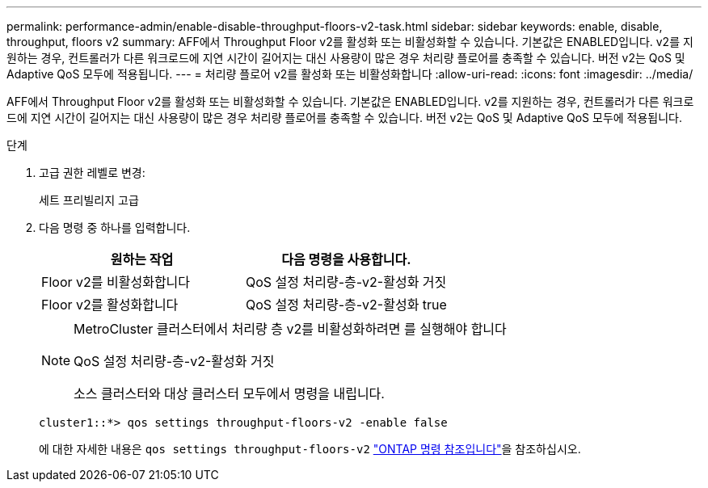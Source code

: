---
permalink: performance-admin/enable-disable-throughput-floors-v2-task.html 
sidebar: sidebar 
keywords: enable, disable, throughput, floors v2 
summary: AFF에서 Throughput Floor v2를 활성화 또는 비활성화할 수 있습니다. 기본값은 ENABLED입니다. v2를 지원하는 경우, 컨트롤러가 다른 워크로드에 지연 시간이 길어지는 대신 사용량이 많은 경우 처리량 플로어를 충족할 수 있습니다. 버전 v2는 QoS 및 Adaptive QoS 모두에 적용됩니다. 
---
= 처리량 플로어 v2를 활성화 또는 비활성화합니다
:allow-uri-read: 
:icons: font
:imagesdir: ../media/


[role="lead"]
AFF에서 Throughput Floor v2를 활성화 또는 비활성화할 수 있습니다. 기본값은 ENABLED입니다. v2를 지원하는 경우, 컨트롤러가 다른 워크로드에 지연 시간이 길어지는 대신 사용량이 많은 경우 처리량 플로어를 충족할 수 있습니다. 버전 v2는 QoS 및 Adaptive QoS 모두에 적용됩니다.

.단계
. 고급 권한 레벨로 변경:
+
세트 프리빌리지 고급

. 다음 명령 중 하나를 입력합니다.
+
|===
| 원하는 작업 | 다음 명령을 사용합니다. 


 a| 
Floor v2를 비활성화합니다
 a| 
QoS 설정 처리량-층-v2-활성화 거짓



 a| 
Floor v2를 활성화합니다
 a| 
QoS 설정 처리량-층-v2-활성화 true

|===
+
[NOTE]
====
MetroCluster 클러스터에서 처리량 층 v2를 비활성화하려면 를 실행해야 합니다

QoS 설정 처리량-층-v2-활성화 거짓

소스 클러스터와 대상 클러스터 모두에서 명령을 내립니다.

====
+
[listing]
----
cluster1::*> qos settings throughput-floors-v2 -enable false
----
+
에 대한 자세한 내용은 `qos settings throughput-floors-v2` link:https://docs.netapp.com/us-en/ontap-cli/qos-settings-throughput-floors-v2.html["ONTAP 명령 참조입니다"^]을 참조하십시오.


